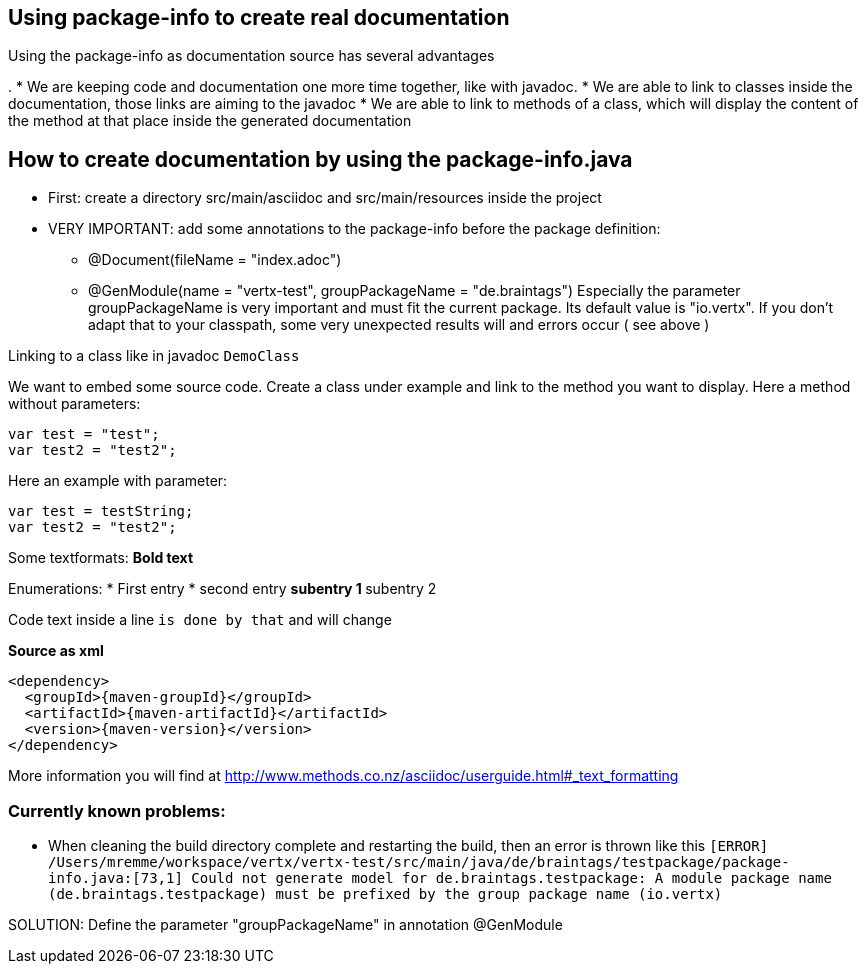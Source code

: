 == Using package-info to create real documentation

Using the package-info as documentation source has several advantages

. 
* We are keeping code and documentation one more time together, like with javadoc. 
* We are able to link to classes inside the documentation, those links are aiming to the javadoc
* We are able to link to methods of a class, which will display the content of the method at that place inside the generated documentation 


== How to create documentation by using the package-info.java

* First: create a directory src/main/asciidoc and src/main/resources inside the project
* VERY IMPORTANT: add some annotations to the package-info before the package definition:
** @Document(fileName = "index.adoc")
** @GenModule(name = "vertx-test", groupPackageName = "de.braintags")
Especially the parameter groupPackageName is very important and must fit the current package. Its default value is "io.vertx". 
If you don't adapt that to your classpath, some very unexpected results will and errors occur ( see above )


Linking to a class like in javadoc `DemoClass`

We want to embed some source code. Create a class under example and link to the method you want to display.
Here a method without parameters:

[source,java]
----
var test = "test";
var test2 = "test2";

----

Here an example with parameter:

[source,java]
----
var test = testString;
var test2 = "test2";

----


Some textformats:
*Bold text*

Enumerations:
* First entry
* second entry
** subentry 1
** subentry 2


Code text inside a line `is done by that` and will change


*Source as xml*
[source,xml,subs="+attributes"]
----
<dependency>
  <groupId>{maven-groupId}</groupId>
  <artifactId>{maven-artifactId}</artifactId>
  <version>{maven-version}</version>
</dependency>
----

More information you will find at http://www.methods.co.nz/asciidoc/userguide.html#_text_formatting

=== Currently known problems:
* When cleaning the build directory complete and restarting the build, then an error is thrown like this
`[ERROR] /Users/mremme/workspace/vertx/vertx-test/src/main/java/de/braintags/testpackage/package-info.java:[73,1] 
Could not generate model for de.braintags.testpackage: A module package name (de.braintags.testpackage) 
must be prefixed by the group package name (io.vertx)`

SOLUTION: Define the parameter "groupPackageName" in annotation @GenModule